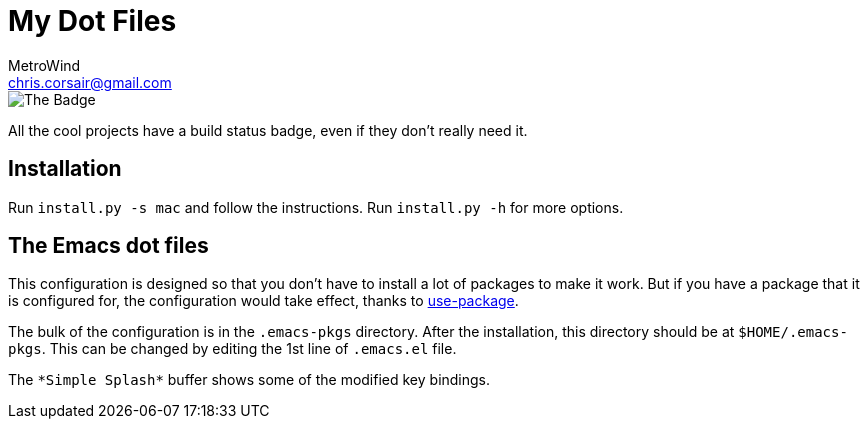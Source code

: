 = My Dot Files
MetroWind <chris.corsair@gmail.com>

image::https://dev.azure.com/metrowind/dotfiles/_apis/build/status/MetroWind.dotfiles-mac?branchName=Modulize[The Badge]

All the cool projects have a build status badge, even if they don’t
really need it.

== Installation

Run `install.py -s mac` and follow the instructions. Run `install.py
-h` for more options.

== The Emacs dot files

This configuration is designed so that you don’t have to install a lot
of packages to make it work. But if you have a package that it is
configured for, the configuration would take effect, thanks to
https://github.com/jwiegley/use-package[use-package].

The bulk of the configuration is in the `.emacs-pkgs` directory. After
the installation, this directory should be at `$HOME/.emacs-pkgs`.
This can be changed by editing the 1st line of `.emacs.el` file.

The `\*Simple Splash*` buffer shows some of the modified key bindings.
